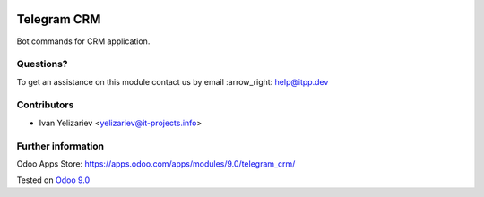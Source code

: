 .. image:: https://itpp.dev/images/infinity-readme.png
   :alt: Tested and maintained by IT Projects Labs
   :target: https://itpp.dev

==============
 Telegram CRM
==============

Bot commands for CRM application.

Questions?
==========

To get an assistance on this module contact us by email :arrow_right: help@itpp.dev

Contributors
============
* Ivan Yelizariev <yelizariev@it-projects.info>

Further information
===================

Odoo Apps Store: https://apps.odoo.com/apps/modules/9.0/telegram_crm/


Tested on `Odoo 9.0 <https://github.com/odoo/odoo/commit/fd9eb2e4819031c6758c021f4c335b591367632d>`_
